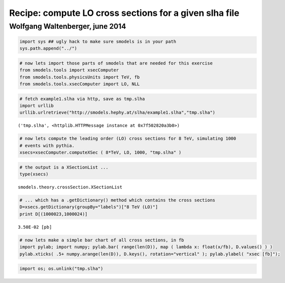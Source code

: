 
Recipe: compute LO cross sections for a given slha file
=======================================================

Wolfgang Waltenberger, june 2014
~~~~~~~~~~~~~~~~~~~~~~~~~~~~~~~~

.. code:: python

    import sys ## ugly hack to make sure smodels is in your path
    sys.path.append("../")
.. code:: python

    # now lets import those parts of smodels that are needed for this exercise
    from smodels.tools import xsecComputer
    from smodels.tools.physicsUnits import TeV, fb
    from smodels.tools.xsecComputer import LO, NLL
.. code:: python

    # fetch example1.slha via http, save as tmp.slha
    import urllib
    urllib.urlretrieve("http://smodels.hephy.at/slha/example1.slha","tmp.slha")



.. parsed-literal::

    ('tmp.slha', <httplib.HTTPMessage instance at 0x7f502820a3b0>)



.. code:: python

    # now lets compute the leading order (LO) cross sections for 8 TeV, simulating 1000
    # events with pythia.
    xsecs=xsecComputer.computeXSec ( 8*TeV, LO, 1000, "tmp.slha" )
.. code:: python

    # the output is a XSectionList ...
    type(xsecs)



.. parsed-literal::

    smodels.theory.crossSection.XSectionList



.. code:: python

    # ... which has a .getDictionary() method which contains the cross sections
    D=xsecs.getDictionary(groupBy="labels")["8 TeV (LO)"]
    print D[(1000023,1000024)]

.. parsed-literal::

    3.50E-02 [pb]


.. code:: python

    # now lets make a simple bar chart of all cross sections, in fb 
    import pylab; import numpy; pylab.bar( range(len(D)), map ( lambda x: float(x/fb), D.values() ) )
    pylab.xticks( .5+ numpy.arange(len(D)), D.keys(), rotation="vertical" ); pylab.ylabel( "xsec [fb]");


.. image:: lo_xsecs_from_slha_files/lo_xsecs_from_slha_8_0.png


.. code:: python

    import os; os.unlink("tmp.slha")
.. code:: python

    